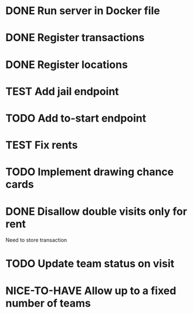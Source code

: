 #+TODO: TODO WAIT TEST NICE-TO-HAVE | DONE CANCELED

* DONE Run server in Docker file
  CLOSED: [2016-11-11 Fri 12:46]
* DONE Register transactions
  CLOSED: [2016-11-10 Thu 23:38]
* DONE Register locations
  CLOSED: [2016-11-10 Thu 23:39]
* TEST Add jail endpoint
* TODO Add to-start endpoint
* TEST Fix rents
* TODO Implement drawing chance cards
* DONE Disallow double visits only for rent
  CLOSED: [2016-11-11 Fri 12:00]
Need to store transaction
* TODO Update team status on visit
* NICE-TO-HAVE Allow up to a fixed number of teams

